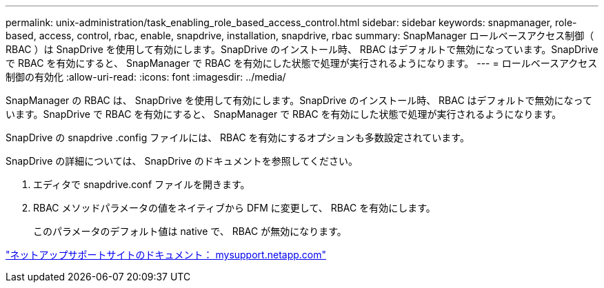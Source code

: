 ---
permalink: unix-administration/task_enabling_role_based_access_control.html 
sidebar: sidebar 
keywords: snapmanager, role-based, access, control, rbac, enable, snapdrive, installation, snapdrive, rbac 
summary: SnapManager ロールベースアクセス制御（ RBAC ）は SnapDrive を使用して有効にします。SnapDrive のインストール時、 RBAC はデフォルトで無効になっています。SnapDrive で RBAC を有効にすると、 SnapManager で RBAC を有効にした状態で処理が実行されるようになります。 
---
= ロールベースアクセス制御の有効化
:allow-uri-read: 
:icons: font
:imagesdir: ../media/


[role="lead"]
SnapManager の RBAC は、 SnapDrive を使用して有効にします。SnapDrive のインストール時、 RBAC はデフォルトで無効になっています。SnapDrive で RBAC を有効にすると、 SnapManager で RBAC を有効にした状態で処理が実行されるようになります。

SnapDrive の snapdrive .config ファイルには、 RBAC を有効にするオプションも多数設定されています。

SnapDrive の詳細については、 SnapDrive のドキュメントを参照してください。

. エディタで snapdrive.conf ファイルを開きます。
. RBAC メソッドパラメータの値をネイティブから DFM に変更して、 RBAC を有効にします。
+
このパラメータのデフォルト値は native で、 RBAC が無効になります。



http://mysupport.netapp.com/["ネットアップサポートサイトのドキュメント： mysupport.netapp.com"]
